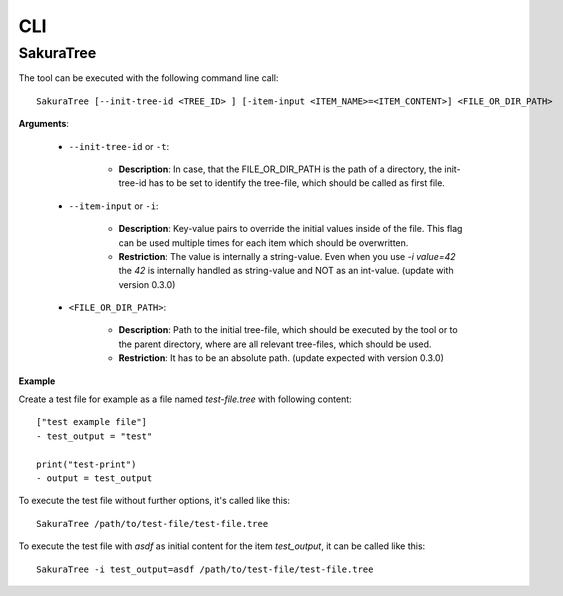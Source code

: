 CLI
===

SakuraTree
----------

The tool can be executed with the following command line call:

::

    SakuraTree [--init-tree-id <TREE_ID> ] [-item-input <ITEM_NAME>=<ITEM_CONTENT>] <FILE_OR_DIR_PATH>


**Arguments**:

    * ``--init-tree-id`` or ``-t``:

        * **Description**: In case, that the FILE_OR_DIR_PATH is the path of a directory, the init-tree-id has to be set to identify the tree-file, which should be called as first file.

    * ``--item-input`` or ``-i``:

        * **Description**: Key-value pairs to override the initial values inside of the file. This flag can be used multiple times for each item which should be overwritten.

        * **Restriction**: The value is internally a string-value. Even when you use *-i value=42* the *42* is internally handled as string-value and NOT as an int-value. (update with version 0.3.0)


    * ``<FILE_OR_DIR_PATH>``:

        * **Description**: Path to the initial tree-file, which should be executed by the tool or to the parent directory, where are all relevant tree-files, which should be used. 

        * **Restriction**: It has to be an absolute path. (update expected with version 0.3.0)


**Example**

Create a test file for example as a file named *test-file.tree* with following content:

::

    ["test example file"]
    - test_output = "test"

    print("test-print")
    - output = test_output


To execute the test file without further options, it's called like this:

::

    SakuraTree /path/to/test-file/test-file.tree


To execute the test file with *asdf* as initial content for the item *test_output*, it can be called like this:

::

    SakuraTree -i test_output=asdf /path/to/test-file/test-file.tree
